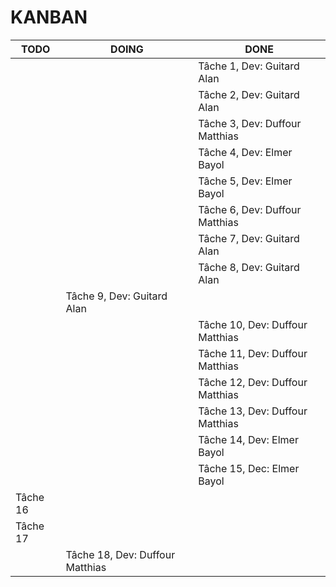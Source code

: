 * KANBAN

| TODO     | DOING                           | DONE                            |
|----------+---------------------------------+---------------------------------|
|          |                                 | Tâche 1, Dev: Guitard Alan      |
|          |                                 | Tâche 2, Dev: Guitard Alan      |
|          |                                 | Tâche 3, Dev: Duffour Matthias  |
|          |                                 | Tâche 4, Dev: Elmer Bayol       |
|          |                                 | Tâche 5, Dev: Elmer Bayol       |
|          |                                 | Tâche 6, Dev: Duffour Matthias  |
|          |                                 | Tâche 7, Dev: Guitard Alan      |
|          |                                 | Tâche 8, Dev: Guitard Alan      |
|          | Tâche 9, Dev: Guitard Alan      |                                 |
|          |                                 | Tâche 10, Dev: Duffour Matthias |
|          |                                 | Tâche 11, Dev: Duffour Matthias |
|          | 				     | Tâche 12, Dev: Duffour Matthias |
|          |                                 | Tâche 13, Dev: Duffour Matthias |
| 	   |                                 | Tâche 14, Dev: Elmer Bayol      |
|  	   |                                 | Tâche 15, Dec: Elmer Bayol      |
| Tâche 16 |                                 |                                 |
| Tâche 17 |                                 |                                 |
|          | Tâche 18, Dev: Duffour Matthias |                                 |

       

